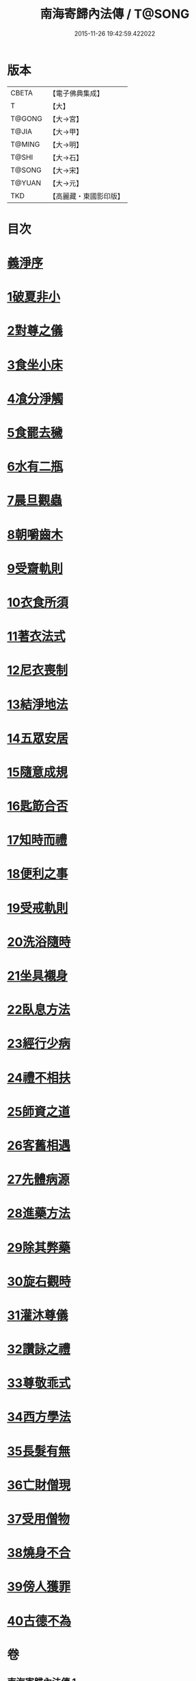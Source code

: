 #+TITLE: 南海寄歸內法傳 / T@SONG
#+DATE: 2015-11-26 19:42:59.422022
* 版本
 |     CBETA|【電子佛典集成】|
 |         T|【大】     |
 |    T@GONG|【大→宮】   |
 |     T@JIA|【大→甲】   |
 |    T@MING|【大→明】   |
 |     T@SHI|【大→石】   |
 |    T@SONG|【大→宋】   |
 |    T@YUAN|【大→元】   |
 |       TKD|【高麗藏・東國影印版】|

* 目次
* [[file:KR6r0126_001.txt::001-0204c6][義淨序]]
* [[file:KR6r0126_001.txt::0206c5][1破夏非小]]
* [[file:KR6r0126_001.txt::0206c12][2對尊之儀]]
* [[file:KR6r0126_001.txt::0206c22][3食坐小床]]
* [[file:KR6r0126_001.txt::0207a17][4飡分淨觸]]
* [[file:KR6r0126_001.txt::0207b21][5食罷去穢]]
* [[file:KR6r0126_001.txt::0207c10][6水有二瓶]]
* [[file:KR6r0126_001.txt::0208a12][7晨旦觀蟲]]
* [[file:KR6r0126_001.txt::0208c1][8朝嚼齒木]]
* [[file:KR6r0126_001.txt::0209a8][9受齋軌則]]
* [[file:KR6r0126_002.txt::002-0212a25][10衣食所須]]
* [[file:KR6r0126_002.txt::0215a11][11著衣法式]]
* [[file:KR6r0126_002.txt::0216a9][12尼衣喪制]]
* [[file:KR6r0126_002.txt::0216c22][13結淨地法]]
* [[file:KR6r0126_002.txt::0217a24][14五眾安居]]
* [[file:KR6r0126_002.txt::0217b19][15隨意成規]]
* [[file:KR6r0126_002.txt::0218a2][16匙筯合否]]
* [[file:KR6r0126_002.txt::0218a9][17知時而禮]]
* [[file:KR6r0126_002.txt::0218a25][18便利之事]]
* [[file:KR6r0126_003.txt::003-0219a16][19受戒軌則]]
* [[file:KR6r0126_003.txt::0220c4][20洗浴隨時]]
* [[file:KR6r0126_003.txt::0221a7][21坐具襯身]]
* [[file:KR6r0126_003.txt::0221a18][22臥息方法]]
* [[file:KR6r0126_003.txt::0221b21][23經行少病]]
* [[file:KR6r0126_003.txt::0221c10][24禮不相扶]]
* [[file:KR6r0126_003.txt::0221c24][25師資之道]]
* [[file:KR6r0126_003.txt::0223a8][26客舊相遇]]
* [[file:KR6r0126_003.txt::0223b12][27先體病源]]
* [[file:KR6r0126_003.txt::0224a8][28進藥方法]]
* [[file:KR6r0126_003.txt::0225a12][29除其弊藥]]
* [[file:KR6r0126_003.txt::0225b11][30旋右觀時]]
* [[file:KR6r0126_004.txt::004-0226b10][31灌沐尊儀]]
* [[file:KR6r0126_004.txt::0227a3][32讚詠之禮]]
* [[file:KR6r0126_004.txt::0228a19][33尊敬乖式]]
* [[file:KR6r0126_004.txt::0228b1][34西方學法]]
* [[file:KR6r0126_004.txt::0229c28][35長髮有無]]
* [[file:KR6r0126_004.txt::0230a26][36亡財僧現]]
* [[file:KR6r0126_004.txt::0230c26][37受用僧物]]
* [[file:KR6r0126_004.txt::0231a28][38燒身不合]]
* [[file:KR6r0126_004.txt::0231b29][39傍人獲罪]]
* [[file:KR6r0126_004.txt::0231c17][40古德不為]]
* 卷
** [[file:KR6r0126_001.txt][南海寄歸內法傳 1]]
** [[file:KR6r0126_002.txt][南海寄歸內法傳 2]]
** [[file:KR6r0126_003.txt][南海寄歸內法傳 3]]
** [[file:KR6r0126_004.txt][南海寄歸內法傳 4]]
